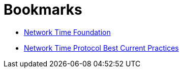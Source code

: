 = Bookmarks
:linkattrs:

* [[bookmark_ntf]]link:http://nwtime.org/[Network Time Foundation, window="_blank"]
* [[bookmark_ietf-ntp-bcp]]link:https://tools.ietf.org/html/draft-ietf-ntp-bcp-02[Network Time Protocol Best Current Practices, window="_blank"]
